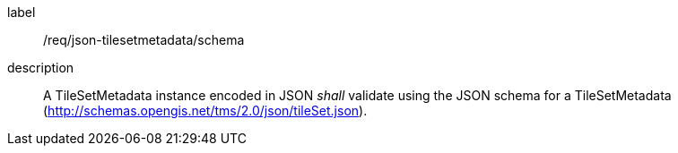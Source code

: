 
[[req_json_tilesetmetadata_schema]]
[requirement]
====
[%metadata]
label:: /req/json-tilesetmetadata/schema
description:: A TileSetMetadata instance encoded in JSON _shall_ validate using the JSON schema
for a TileSetMetadata (http://schemas.opengis.net/tms/2.0/json/tileSet.json).
====
